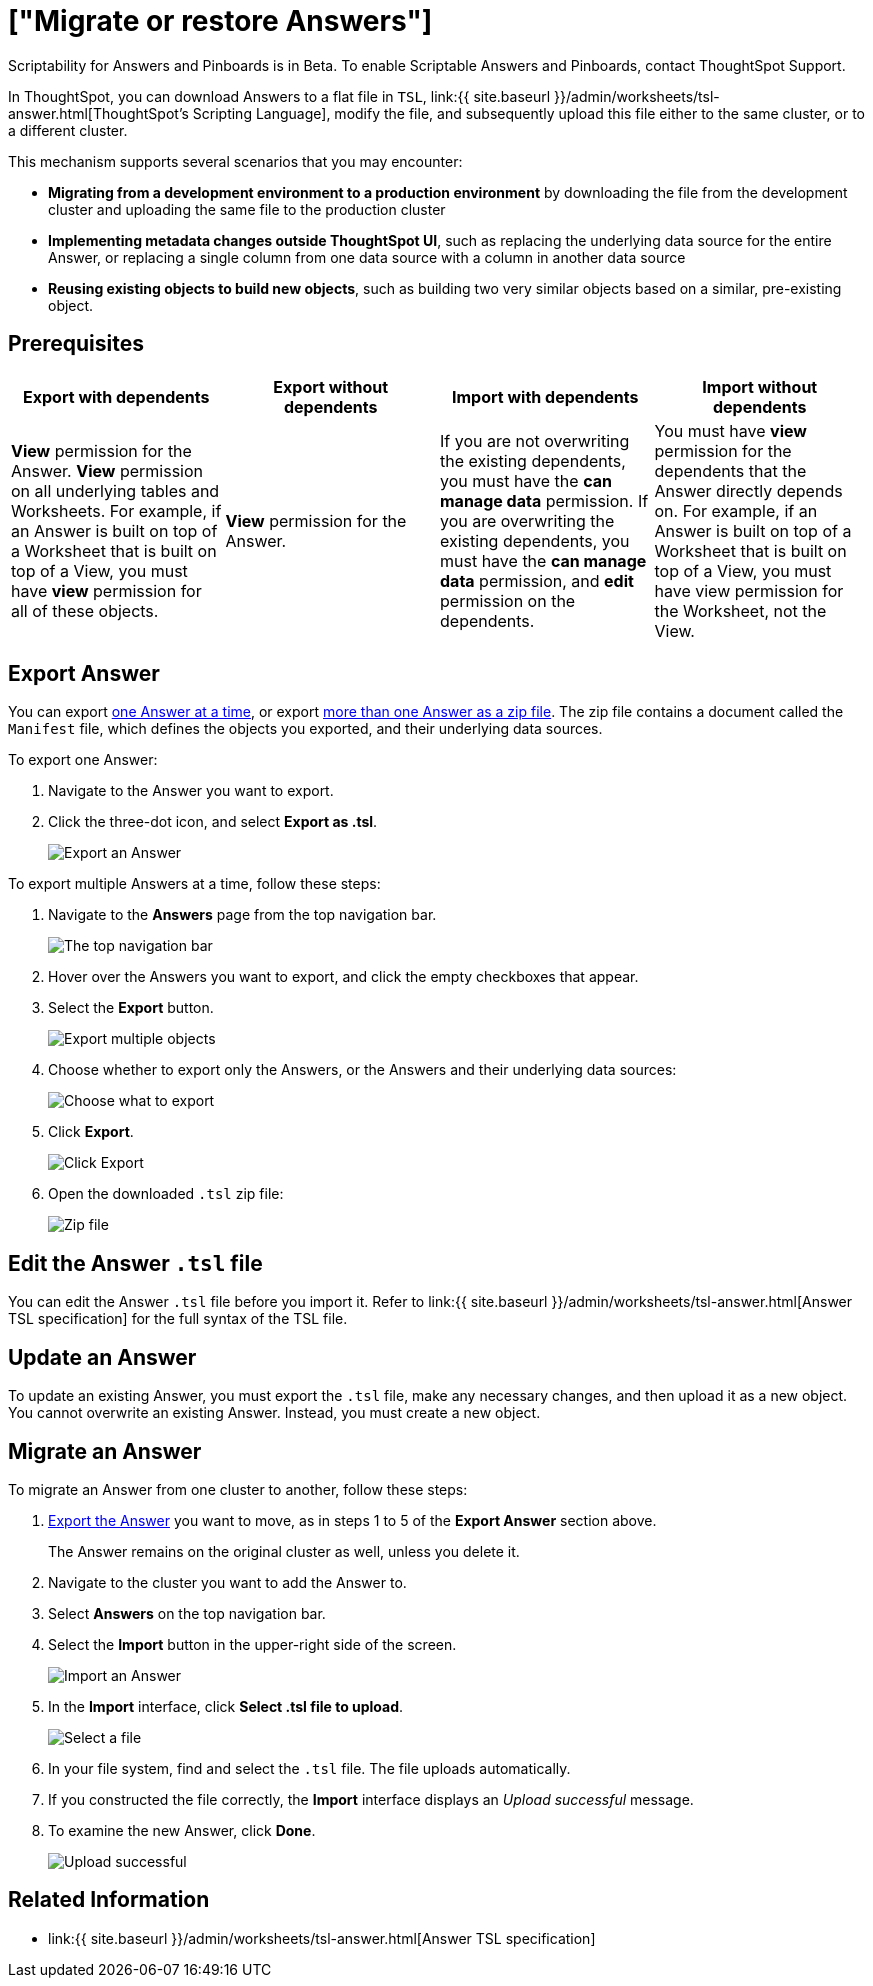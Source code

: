 = ["Migrate or restore Answers"]
:last_updated: 7/20/2020
:permalink: /:collection/:path.html
:sidebar: mydoc_sidebar
:summary: You can export an entire ThoughtSpot Answer in a flat-file format. After optional modification, you can migrate it to a different cluster, or restore it to the same cluster.

Scriptability for Answers and Pinboards is in [.label.label-beta]#Beta#.
To enable Scriptable Answers and Pinboards, contact ThoughtSpot Support.

In ThoughtSpot, you can download Answers to a flat file in `TSL`, link:{{ site.baseurl }}/admin/worksheets/tsl-answer.html[ThoughtSpot's Scripting Language], modify the file, and subsequently upload this file either to the same cluster, or to a different cluster.

This mechanism supports several scenarios that you may encounter:

* *Migrating from a development environment to a production environment* by downloading the file from the development cluster and uploading the same file to the production cluster
* *Implementing metadata changes outside ThoughtSpot UI*, such as replacing the underlying data source for the entire Answer, or replacing a single column from one data source with a column in another data source
* *Reusing existing objects to build new objects*, such as building two very similar objects based on a similar, pre-existing object.

== Prerequisites

|===
| Export with dependents | Export without dependents | Import with dependents | Import without dependents

| *View* permission for the Answer.
*View* permission on all underlying tables and Worksheets.
For example, if an Answer is built on top of a Worksheet that is built on top of a View, you must have *view* permission for all of these objects.
| *View* permission for the Answer.
| If you are not overwriting the existing dependents, you must have the *can manage data* permission.
If you are overwriting the existing dependents, you must have the *can manage data* permission, and *edit* permission on the dependents.
| You must have *view* permission for the dependents that the Answer directly depends on.
For example, if an Answer is built on top of a Worksheet that is built on top of a View, you must have view permission for the Worksheet, not the View.
|===

[#answer-export]
== Export Answer

You can export <<export-one,one Answer at a time>>, or export <<export-zip-file,more than one Answer as a zip file>>.
The zip file contains a document called the `Manifest` file, which defines the objects you exported, and their underlying data sources.

To export one Answer:

. Navigate to the Answer you want to export.
. Click the three-dot icon, and select *Export as .tsl*.
+
image::{{ site.baseurl }}/images/scriptability-answer-export.png[Export an Answer]

To export multiple Answers at a time, follow these steps:

. Navigate to the *Answers* page from the top navigation bar.
+
image::{{ site.baseurl }}/images/scriptability-cloud-nav.png[The top navigation bar]

. Hover over the Answers you want to export, and click the empty checkboxes that appear.
. Select the *Export* button.
+
image::{{ site.baseurl }}/images/scriptability-cloud-export-multiple.png[Export multiple objects]

. Choose whether to export only the Answers, or the Answers and their underlying data sources:
+
image::{{ site.baseurl }}/images/scriptability-cloud-select-export.png[Choose what to export]

. Click *Export*.
+
image::{{ site.baseurl }}/images/scriptability-cloud-click-export.png[Click Export]

. Open the downloaded `.tsl` zip file:
+
image::{{ site.baseurl }}/images/scriptability-cloud-zip-file.png[Zip file]

== Edit the Answer `.tsl` file

You can edit the Answer `.tsl` file before you import it.
Refer to link:{{ site.baseurl }}/admin/worksheets/tsl-answer.html[Answer TSL specification] for the full syntax of the TSL file.

[#answer-update]
== Update an Answer

To update an existing Answer, you must export the `.tsl` file, make any necessary changes, and then upload it as a new object.
You cannot overwrite an existing Answer.
Instead, you must create a new object.

[#answer-migrate]
== Migrate an Answer

To migrate an Answer from one cluster to another, follow these steps:

. <<answer-export,Export the Answer>> you want to move, as in steps 1 to 5 of the *Export Answer* section above.
+
The Answer remains on the original cluster as well, unless you delete it.

. Navigate to the cluster you want to add the Answer to.
. Select *Answers* on the top navigation bar.
. Select the *Import* button in the upper-right side of the screen.
+
image::{{ site.baseurl }}/images/scriptability-answer-import.png[Import an Answer]

. In the *Import* interface, click *Select .tsl file to upload*.
+
image::{{ site.baseurl }}/images/scriptability-cloud-import-page.png[Select a file]

. In your file system, find and select the `.tsl` file.
The file uploads automatically.
. If you constructed the file correctly, the *Import* interface displays an _Upload successful_ message.
. To examine the new Answer, click *Done*.
+
image::{{ site.baseurl }}/images/scriptability-cloud-successful-import.png[Upload successful]

== Related Information

* link:{{ site.baseurl }}/admin/worksheets/tsl-answer.html[Answer TSL specification]

